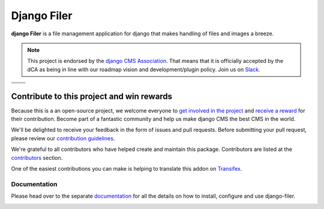 ============
Django Filer
============

|pypi| |build| |coverage|

**django Filer** is a file management application for django that makes
handling of files and images a breeze.

.. note:: 
        
        This project is endorsed by the `django CMS Association <https://www.django-cms.org/en/about-us/>`_.
        That means that it is officially accepted by the dCA as being in line with our roadmap vision and development/plugin policy. 
        Join us on `Slack <https://www.django-cms.org/slack/>`_.

.. We're using absolute image url below, because relative paths won't work on
   pypi. github would render relative paths correctly.

+--------------------------------------------------------------------------------------------------------+--------------------------------------------------------------------------------------------------------+
| .. image:: https://raw.githubusercontent.com/divio/django-filer/master/docs/_static/filer_2.png        | .. image:: https://raw.githubusercontent.com/divio/django-filer/master/docs/_static/filer_3.png        |
+--------------------------------------------------------------------------------------------------------+--------------------------------------------------------------------------------------------------------+
| .. image:: https://raw.githubusercontent.com/divio/django-filer/master/docs/_static/detail_image.png   | .. image:: https://raw.githubusercontent.com/divio/django-filer/master/docs/_static/detail_file.png    |
+--------------------------------------------------------------------------------------------------------+--------------------------------------------------------------------------------------------------------+
| .. image:: https://raw.githubusercontent.com/divio/django-filer/master/docs/_static/file_picker_1.png  | .. image:: https://raw.githubusercontent.com/divio/django-filer/master/docs/_static/file_picker_3.png  |
+--------------------------------------------------------------------------------------------------------+--------------------------------------------------------------------------------------------------------+


*******************************************
Contribute to this project and win rewards
*******************************************

Because this is a an open-source project, we welcome everyone to
`get involved in the project <https://www.django-cms.org/en/contribute/>`_ and
`receive a reward <https://www.django-cms.org/en/bounty-program/>`_ for their contribution. 
Become part of a fantastic community and help us make django CMS the best CMS in the world.   

We'll be delighted to receive your
feedback in the form of issues and pull requests. Before submitting your
pull request, please review our `contribution guidelines
<http://docs.django-cms.org/en/latest/contributing/index.html>`_.

We're grateful to all contributors who have helped create and maintain this package.
Contributors are listed at the `contributors <https://github.com/divio/djangocms-text-ckeditor/graphs/contributors>`_
section.

One of the easiest contributions you can make is helping to translate this addon on
`Transifex <https://www.transifex.com/projects/p/djangocms-text-ckeditor/>`_.


Documentation
=============

Please head over to the separate `documentation <https://django-filer.readthedocs.io/en/latest/index.html>`_
for all the details on how to install, configure and use django-filer.

|python| |django|


.. |pypi| image:: https://badge.fury.io/py/django-filer.svg
    :target: http://badge.fury.io/py/django-filer
.. |build| image:: https://travis-ci.org/django-cms/django-filer.svg?branch=master
    :target: https://travis-ci.org/django-cms/django-filer
.. |coverage| image:: https://codecov.io/gh/django-cms/django-filer/branch/master/graph/badge.svg
    :target: https://codecov.io/gh/django-cms/django-filer

.. |python| image:: https://img.shields.io/badge/python-3.5+-blue.svg
    :target: https://pypi.org/project/django-filer/
.. |django| image:: https://img.shields.io/badge/django-2.2,%203.0,%203.1-blue.svg
    :target: https://www.djangoproject.com/
